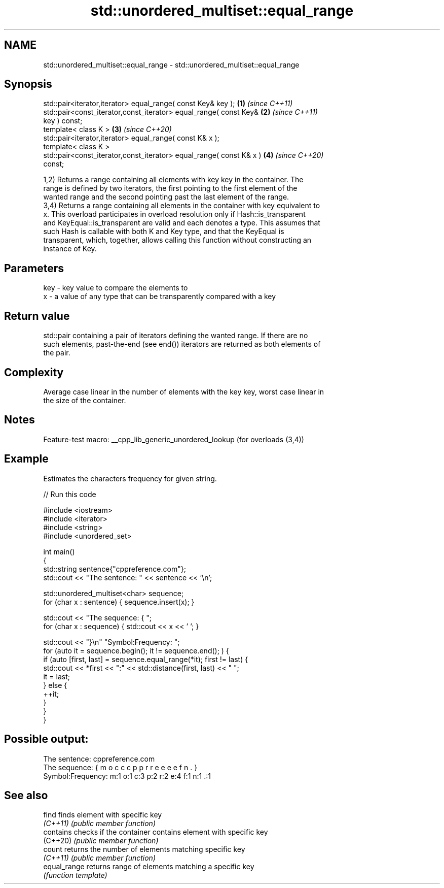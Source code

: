 .TH std::unordered_multiset::equal_range 3 "2022.07.31" "http://cppreference.com" "C++ Standard Libary"
.SH NAME
std::unordered_multiset::equal_range \- std::unordered_multiset::equal_range

.SH Synopsis
   std::pair<iterator,iterator> equal_range( const Key& key );        \fB(1)\fP \fI(since C++11)\fP
   std::pair<const_iterator,const_iterator> equal_range( const Key&   \fB(2)\fP \fI(since C++11)\fP
   key ) const;
   template< class K >                                                \fB(3)\fP \fI(since C++20)\fP
   std::pair<iterator,iterator> equal_range( const K& x );
   template< class K >
   std::pair<const_iterator,const_iterator> equal_range( const K& x ) \fB(4)\fP \fI(since C++20)\fP
   const;

   1,2) Returns a range containing all elements with key key in the container. The
   range is defined by two iterators, the first pointing to the first element of the
   wanted range and the second pointing past the last element of the range.
   3,4) Returns a range containing all elements in the container with key equivalent to
   x. This overload participates in overload resolution only if Hash::is_transparent
   and KeyEqual::is_transparent are valid and each denotes a type. This assumes that
   such Hash is callable with both K and Key type, and that the KeyEqual is
   transparent, which, together, allows calling this function without constructing an
   instance of Key.

.SH Parameters

   key - key value to compare the elements to
   x   - a value of any type that can be transparently compared with a key

.SH Return value

   std::pair containing a pair of iterators defining the wanted range. If there are no
   such elements, past-the-end (see end()) iterators are returned as both elements of
   the pair.

.SH Complexity

   Average case linear in the number of elements with the key key, worst case linear in
   the size of the container.

.SH Notes

   Feature-test macro: __cpp_lib_generic_unordered_lookup (for overloads (3,4))

.SH Example

   Estimates the characters frequency for given string.


// Run this code

 #include <iostream>
 #include <iterator>
 #include <string>
 #include <unordered_set>

 int main()
 {
     std::string sentence{"cppreference.com"};
     std::cout << "The sentence: " << sentence << '\\n';

     std::unordered_multiset<char> sequence;
     for (char x : sentence) { sequence.insert(x); }

     std::cout << "The sequence: { ";
     for (char x : sequence) { std::cout << x << ' '; }

     std::cout << "}\\n" "Symbol:Frequency: ";
     for (auto it = sequence.begin(); it != sequence.end(); ) {
         if (auto [first, last] = sequence.equal_range(*it); first != last) {
             std::cout << *first << ":" << std::distance(first, last) << "  ";
             it = last;
         } else {
             ++it;
         }
     }
 }

.SH Possible output:

 The sentence: cppreference.com
 The sequence: { m o c c c p p r r e e e e f n . }
 Symbol:Frequency: m:1  o:1  c:3  p:2  r:2  e:4  f:1  n:1  .:1

.SH See also

   find        finds element with specific key
   \fI(C++11)\fP     \fI(public member function)\fP
   contains    checks if the container contains element with specific key
   (C++20)     \fI(public member function)\fP
   count       returns the number of elements matching specific key
   \fI(C++11)\fP     \fI(public member function)\fP
   equal_range returns range of elements matching a specific key
               \fI(function template)\fP

